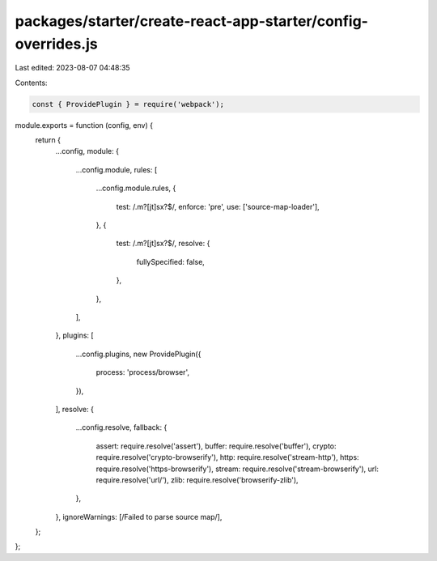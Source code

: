 packages/starter/create-react-app-starter/config-overrides.js
=============================================================

Last edited: 2023-08-07 04:48:35

Contents:

.. code-block:: js

    const { ProvidePlugin } = require('webpack');

module.exports = function (config, env) {
    return {
        ...config,
        module: {
            ...config.module,
            rules: [
                ...config.module.rules,
                {
                    test: /\.m?[jt]sx?$/,
                    enforce: 'pre',
                    use: ['source-map-loader'],
                },
                {
                    test: /\.m?[jt]sx?$/,
                    resolve: {
                        fullySpecified: false,
                    },
                },
            ],
        },
        plugins: [
            ...config.plugins,
            new ProvidePlugin({
                process: 'process/browser',
            }),
        ],
        resolve: {
            ...config.resolve,
            fallback: {
                assert: require.resolve('assert'),
                buffer: require.resolve('buffer'),
                crypto: require.resolve('crypto-browserify'),
                http: require.resolve('stream-http'),
                https: require.resolve('https-browserify'),
                stream: require.resolve('stream-browserify'),
                url: require.resolve('url/'),
                zlib: require.resolve('browserify-zlib'),
            },
        },
        ignoreWarnings: [/Failed to parse source map/],
    };
};


